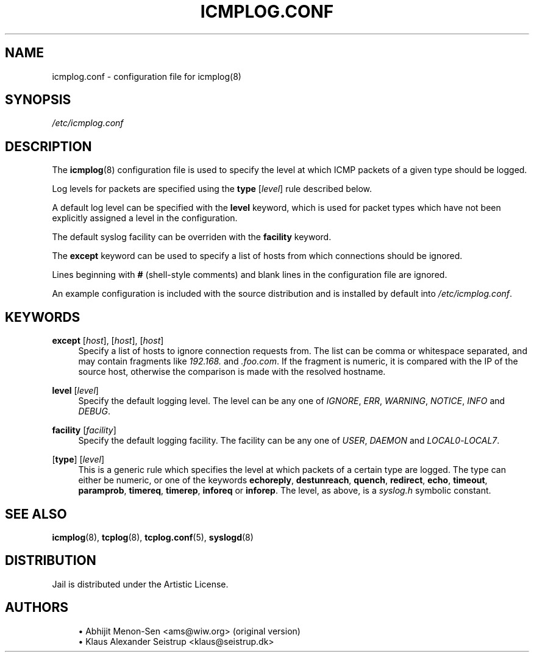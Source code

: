 .\" Generated by scdoc 1.10.1
.\" Complete documentation for this program is not available as a GNU info page
.ie \n(.g .ds Aq \(aq
.el       .ds Aq '
.nh
.ad l
.\" Begin generated content:
.TH "ICMPLOG.CONF" "5" "2020-02-24" "Linux"
.P
.SH NAME
.P
icmplog.conf - configuration file for icmplog(8)
.P
.SH SYNOPSIS
.P
\fI/etc/icmplog.conf\fR
.P
.SH DESCRIPTION
.P
The \fBicmplog\fR(8) configuration file is used to specify the level at which
ICMP packets of a given type should be logged.
.P
Log levels for packets are specified using the \fBtype\fR [\fIlevel\fR] rule
described below.
.P
A default log level can be specified with the \fBlevel\fR keyword, which is used
for packet types which have not been explicitly assigned a level in the
configuration.
.P
The default syslog facility can be overriden with the \fBfacility\fR keyword.
.P
The \fBexcept\fR keyword can be used to specify a list of hosts from which
connections should be ignored.
.P
Lines beginning with \fB#\fR (shell-style comments) and blank lines in the
configuration file are ignored.
.P
An example configuration is included with the source distribution and is
installed by default into \fI/etc/icmplog.conf\fR.
.P
.SH KEYWORDS
.P
\fBexcept\fR [\fIhost\fR], [\fIhost\fR], [\fIhost\fR]
.RS 4
Specify a list of hosts to ignore connection requests from.  The
list can be comma or whitespace separated, and may contain fragments
like \fI192.168.\fR and \fI.foo.com\fR. If the fragment is numeric, it is
compared with the IP of the source host, otherwise the comparison is
made with the resolved hostname.
.P
.RE
\fBlevel\fR [\fIlevel\fR]
.RS 4
Specify the default logging level. The level can be any one of
\fIIGNORE\fR, \fIERR\fR, \fIWARNING\fR, \fINOTICE\fR, \fIINFO\fR and \fIDEBUG\fR.
.P
.RE
\fBfacility\fR [\fIfacility\fR]
.RS 4
Specify the default logging facility. The facility can be any one of
\fIUSER\fR, \fIDAEMON\fR and \fILOCAL0\fR-\fILOCAL7\fR.
.P
.RE
[\fBtype\fR] [\fIlevel\fR]
.RS 4
This is a generic rule which specifies the level at which packets of
a certain type are logged. The type can either be numeric, or one of
the keywords \fBechoreply\fR, \fBdestunreach\fR, \fBquench\fR, \fBredirect\fR,
\fBecho\fR, \fBtimeout\fR, \fBparamprob\fR, \fBtimereq\fR, \fBtimerep\fR, \fBinforeq\fR or
\fBinforep\fR.  The level, as above, is a \fIsyslog.h\fR symbolic constant.
.P
.RE
.SH SEE ALSO
.P
\fBicmplog\fR(8), \fBtcplog\fR(8), \fBtcplog.conf\fR(5), \fBsyslogd\fR(8)
.P
.SH DISTRIBUTION
.P
Jail is distributed under the Artistic License.
.P
.SH AUTHORS
.P
.RS 4
.ie n \{\
\h'-04'\(bu\h'+03'\c
.\}
.el \{\
.IP \(bu 4
.\}
Abhijit Menon-Sen <ams@wiw.org> (original version)
.RE
.RS 4
.ie n \{\
\h'-04'\(bu\h'+03'\c
.\}
.el \{\
.IP \(bu 4
.\}
Klaus Alexander Seistrup <klaus@seistrup.dk>
.RE
